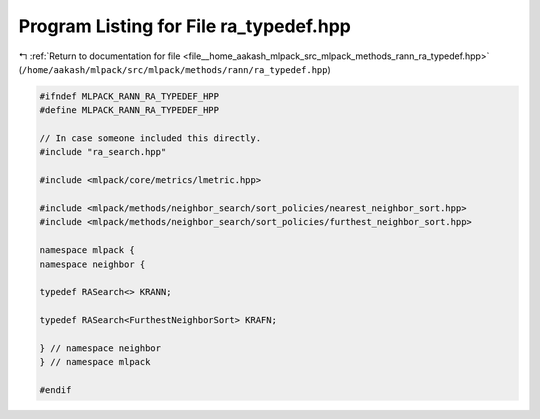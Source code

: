 
.. _program_listing_file__home_aakash_mlpack_src_mlpack_methods_rann_ra_typedef.hpp:

Program Listing for File ra_typedef.hpp
=======================================

|exhale_lsh| :ref:`Return to documentation for file <file__home_aakash_mlpack_src_mlpack_methods_rann_ra_typedef.hpp>` (``/home/aakash/mlpack/src/mlpack/methods/rann/ra_typedef.hpp``)

.. |exhale_lsh| unicode:: U+021B0 .. UPWARDS ARROW WITH TIP LEFTWARDS

.. code-block:: cpp

   
   #ifndef MLPACK_RANN_RA_TYPEDEF_HPP
   #define MLPACK_RANN_RA_TYPEDEF_HPP
   
   // In case someone included this directly.
   #include "ra_search.hpp"
   
   #include <mlpack/core/metrics/lmetric.hpp>
   
   #include <mlpack/methods/neighbor_search/sort_policies/nearest_neighbor_sort.hpp>
   #include <mlpack/methods/neighbor_search/sort_policies/furthest_neighbor_sort.hpp>
   
   namespace mlpack {
   namespace neighbor {
   
   typedef RASearch<> KRANN;
   
   typedef RASearch<FurthestNeighborSort> KRAFN;
   
   } // namespace neighbor
   } // namespace mlpack
   
   #endif
